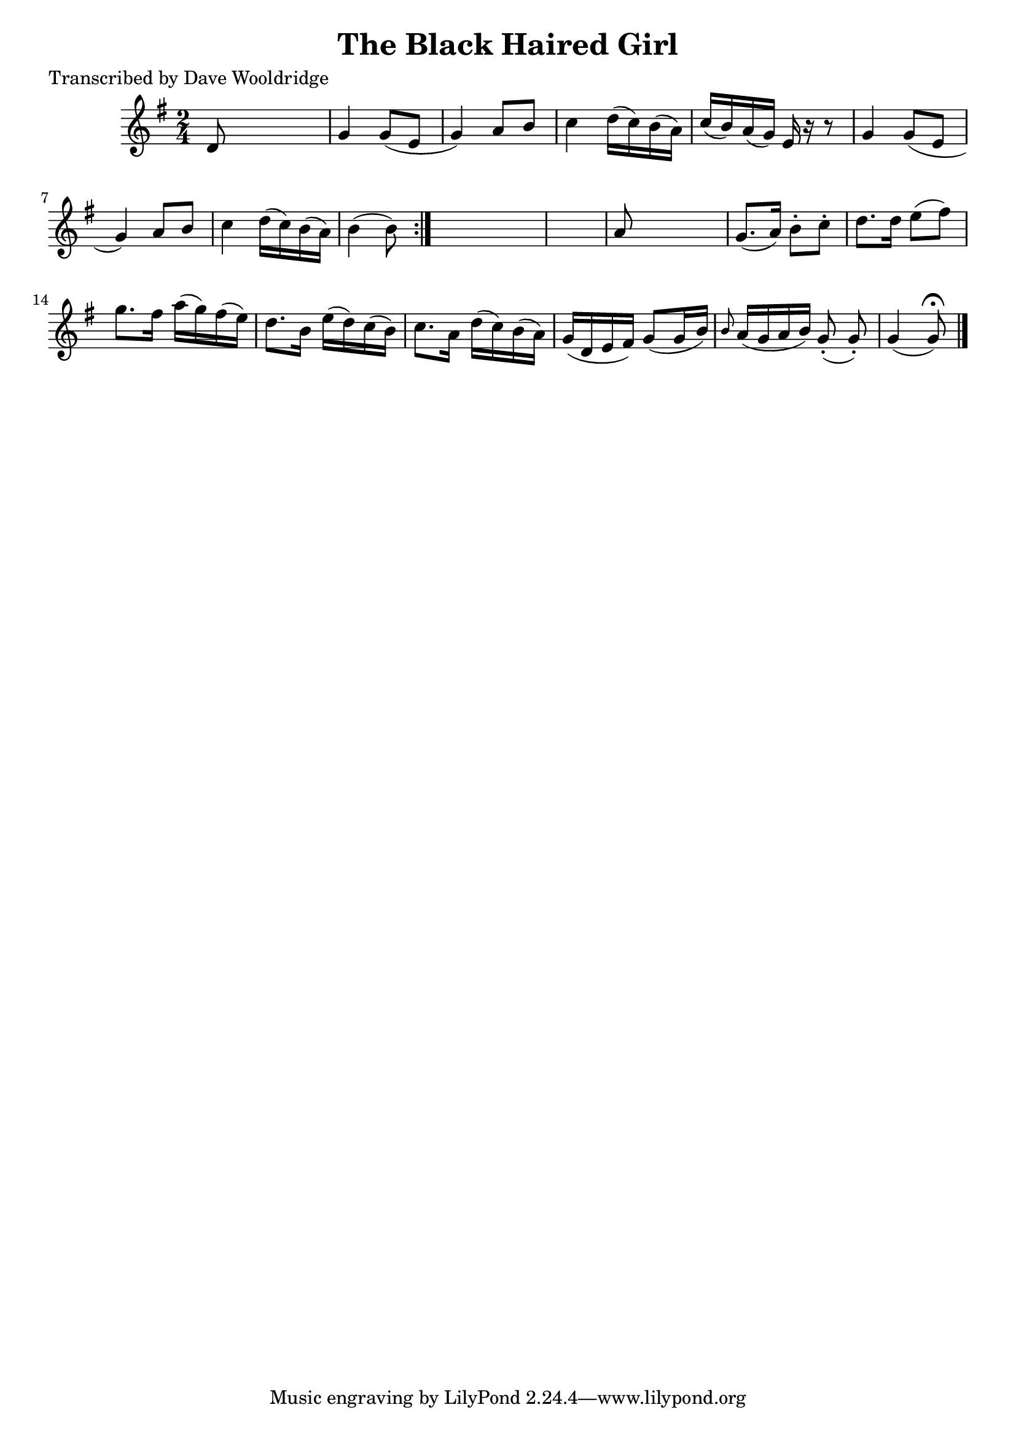
\version "2.16.2"
% automatically converted by musicxml2ly from xml/0509_dw.xml

%% additional definitions required by the score:
\language "english"


\header {
    poet = "Transcribed by Dave Wooldridge"
    encoder = "abc2xml version 63"
    encodingdate = "2015-01-25"
    title = "The Black Haired Girl"
    }

\layout {
    \context { \Score
        autoBeaming = ##f
        }
    }
PartPOneVoiceOne =  \relative d' {
    \repeat volta 2 {
        \key g \major \time 2/4 d8 s4. | % 2
        g4 g8 ( [ e8 ] | % 3
        g4 ) a8 [ b8 ] | % 4
        c4 d16 ( [ c16 ) b16 ( a16 ) ] | % 5
        c16 ( [ b16 ) a16 ( g16 ) ] e16 r16 r8 | % 6
        g4 g8 ( [ e8 ] | % 7
        g4 ) a8 [ b8 ] | % 8
        c4 d16 ( [ c16 ) b16 ( a16 ) ] | % 9
        b4 ( b8 ) }
    s8*5 | % 11
    a8 s4. | % 12
    g8. ( [ a16 ) ] b8 -. [ c8 -. ] | % 13
    d8. [ d16 ] e8 ( [ fs8 ) ] | % 14
    g8. [ fs16 ] a16 ( [ g16 ) fs16 ( e16 ) ] | % 15
    d8. [ b16 ] e16 ( [ d16 ) c16 ( b16 ) ] | % 16
    c8. [ a16 ] d16 ( [ c16 ) b16 ( a16 ) ] | % 17
    g16 ( [ d16 e16 fs16 ) ] g8 ( [ g16 b16 ) ] | % 18
    \grace { b8 } a16 ( [ g16 a16 b16 ) ] g8 ( -. g8 ) -. | % 19
    g4 ( g8 ) ^\fermata \bar "|."
    }


% The score definition
\score {
    <<
        \new Staff <<
            \context Staff << 
                \context Voice = "PartPOneVoiceOne" { \PartPOneVoiceOne }
                >>
            >>
        
        >>
    \layout {}
    % To create MIDI output, uncomment the following line:
    %  \midi {}
    }

